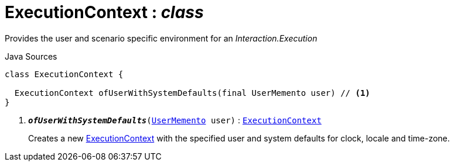 = ExecutionContext : _class_
:Notice: Licensed to the Apache Software Foundation (ASF) under one or more contributor license agreements. See the NOTICE file distributed with this work for additional information regarding copyright ownership. The ASF licenses this file to you under the Apache License, Version 2.0 (the "License"); you may not use this file except in compliance with the License. You may obtain a copy of the License at. http://www.apache.org/licenses/LICENSE-2.0 . Unless required by applicable law or agreed to in writing, software distributed under the License is distributed on an "AS IS" BASIS, WITHOUT WARRANTIES OR  CONDITIONS OF ANY KIND, either express or implied. See the License for the specific language governing permissions and limitations under the License.

Provides the user and scenario specific environment for an _Interaction.Execution_

.Java Sources
[source,java]
----
class ExecutionContext {

  ExecutionContext ofUserWithSystemDefaults(final UserMemento user) // <.>
}
----

<.> `[teal]#*_ofUserWithSystemDefaults_*#(xref:system:generated:index/applib/services/user/UserMemento.adoc[UserMemento] user)` : `xref:system:generated:index/applib/services/iactn/ExecutionContext.adoc[ExecutionContext]`
+
--
Creates a new xref:system:generated:index/applib/services/iactn/ExecutionContext.adoc[ExecutionContext] with the specified user and system defaults for clock, locale and time-zone.
--

